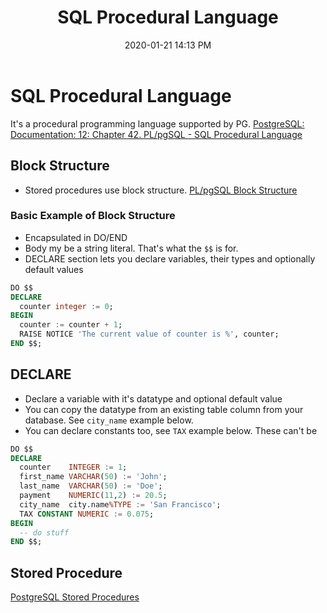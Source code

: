 #+title: SQL Procedural Language
#+date: 2020-01-21 14:13 PM
#+updated: 2021-06-21 21:15 PM
#+roam_tags: sql postgres 

* SQL Procedural Language
  It's a procedural programming language supported by PG.
  [[https://www.postgresql.org/docs/12/plpgsql.html][PostgreSQL: Documentation: 12: Chapter 42. PL/pgSQL - SQL Procedural Language]]

** Block Structure
   - Stored procedures use block structure.
     [[https://www.postgresqltutorial.com/plpgsql-block-structure/][PL/pgSQL Block Structure]]

*** Basic Example of Block Structure
    - Encapsulated in DO/END
    - Body my be a string literal. That's what the =$$= is for.
    - DECLARE section lets you declare variables, their types and optionally
      default values

    #+begin_src sql
      DO $$ 
      DECLARE
        counter integer := 0;
      BEGIN 
        counter := counter + 1;
        RAISE NOTICE 'The current value of counter is %', counter;
      END $$;
    #+end_src

** DECLARE
   - Declare a variable with it's datatype and optional default value
   - You can copy the datatype from an existing table column from your
     database. See =city_name= example below.
   - You can declare constants too, see =TAX= example below. These can't be

   #+begin_src sql
    DO $$ 
    DECLARE
      counter    INTEGER := 1;
      first_name VARCHAR(50) := 'John';
      last_name  VARCHAR(50) := 'Doe';
      payment    NUMERIC(11,2) := 20.5;
      city_name  city.name%TYPE := 'San Francisco';
      TAX CONSTANT NUMERIC := 0.075; 
    BEGIN 
      -- do stuff
    END $$;
   #+end_src

** Stored Procedure
   [[https://www.postgresqltutorial.com/postgresql-stored-procedures/][PostgreSQL Stored Procedures]]
